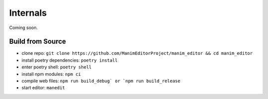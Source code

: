 Internals
=========

Coming soon.

Build from Source
*****************

* clone repo: ``git clone https://github.com/ManimEditorProject/manim_editor && cd manim_editor``
* install poetry dependencies: ``poetry install``
* enter poetry shell: ``poetry shell``
* install npm modules: ``npm ci``
* compile web files: ``npm run build_debug` or `npm run build_release``
* start editor: ``manedit``
